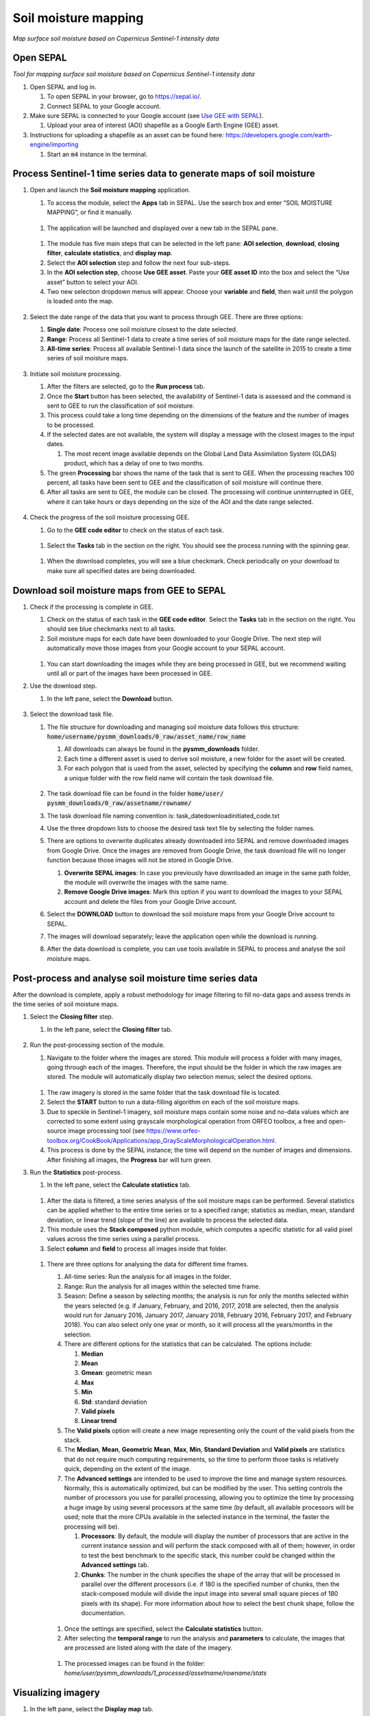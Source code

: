 Soil moisture mapping
=====================
*Map surface soil moisture based on Copernicus Sentinel-1 intensity data*

Open SEPAL
----------
*Tool for mapping surface soil moisture based on Copernicus Sentinel-1 intensity data*

#.  Open SEPAL and log in.
   
    #.  To open SEPAL in your browser, go to `<https://sepal.io/>`_.
    #.  Connect SEPAL to your Google account.

#.  Make sure SEPAL is connected to your Google account (see `Use GEE with SEPAL <https://docs.sepal.io/en/latest/setup/gee.html>`_).

    #.  Upload your area of interest (AOI) shapefile as a Google Earth Engine (GEE) asset.

#.  Instructions for uploading a shapefile as an asset can be found here: `<https://developers.google.com/earth-engine/importing>`_

    #.  Start an :code:`m4` instance in the terminal.

Process Sentinel-1 time series data to generate maps of soil moisture
---------------------------------------------------------------------

#.  Open and launch the **Soil moisture mapping** application.

    #.  To access the module, select the **Apps** tab in SEPAL. Use the search box and enter “SOIL MOISTURE MAPPING”, or find it manually.
    
    .. figure:: https://raw.githubusercontent.com/openforis/sepal_pysmm/master/doc/img/wiki/2.1.1.PNG
        :width: 500
        
    #.  The application will be launched and displayed over a new tab in the SEPAL pane.
    
    .. figure:: https://raw.githubusercontent.com/openforis/sepal_pysmm/master/doc/img/wiki/2.1.2.PNG
        :width: 500

    #.  The module has five main steps that can be selected in the left pane: **AOI selection**, **download**, **closing filter**, **calculate statistics**, and **display map**.
    #.  Select the **AOI selection** step and follow the next four sub-steps.
    #.  In the **AOI selection step**, choose **Use GEE asset**. Paste your **GEE asset ID** into the box and select the “Use asset” button to select your AOI.
    #.  Two new selection dropdown menus will appear. Choose your **variable** and **field**, then wait until the polygon is loaded onto the map.
    
    .. figure:: https://raw.githubusercontent.com/openforis/sepal_pysmm/master/doc/img/wiki/2.1.6.PNG
        :width: 500

#.  Select the date range of the data that you want to process through GEE. There are three options:
    
    #.  **Single date**: Process one soil moisture closest to the date selected.
    #.  **Range**: Process all Sentinel-1 data to create a time series of soil moisture maps for the date range selected. 
    #.  **All-time series**: Process all available Sentinel-1 data since the launch of the satellite in 2015 to create a time series of soil moisture maps.

    .. figure:: https://raw.githubusercontent.com/openforis/sepal_pysmm/master/doc/img/wiki/2.2.3.PNG
        :width: 300

#.  Initiate soil moisture processing.
    
    #.  After the filters are selected, go to the **Run process** tab. 
    #.  Once the **Start** button has been selected, the availability of Sentinel-1 data is assessed and the command is sent to GEE to run the classification of soil moisture. 
    #.  This process could take a long time depending on the dimensions of the feature and the number of images to be processed. 
    #.  If the selected dates are not available, the system will display a message with the closest images to the input dates. 
        
        #.  The most recent image available depends on the Global Land Data Assimilation System (GLDAS) product, which has a delay of one to two months.
    
    #.  The green **Processing** bar shows the name of the task that is sent to GEE. When the processing reaches 100 percent, all tasks have been sent to GEE and the classification of soil moisture will continue there.
    #.  After all tasks are sent to GEE, the module can be closed. The processing will continue uninterrupted in GEE, where it can take hours or days depending on the size of the AOI and the date range selected. 

    .. figure:: https://raw.githubusercontent.com/openforis/sepal_pysmm/master/doc/img/wiki/2.3.6.PNG
        :width: 500

#.  Check the progress of the soil moisture processing GEE.
    
    #.  Go to the **GEE code editor** to check on the status of each task.
    
    .. figure:: https://raw.githubusercontent.com/openforis/sepal_pysmm/master/doc/img/wiki/2.4.1.PNG
        :width: 500

    #.  Select the **Tasks** tab in the section on the right. You should see the process running with the spinning gear.

    .. figure:: https://raw.githubusercontent.com/openforis/sepal_pysmm/master/doc/img/wiki/2.4.2.PNG
        :width: 300

    #.  When the download completes, you will see a blue checkmark. Check periodically on your download to make sure all specified dates are being downloaded.

Download soil moisture maps from GEE to SEPAL
---------------------------------------------

#.  Check if the processing is complete in GEE.

    #.  Check on the status of each task in the **GEE code editor**. Select the **Tasks** tab in the section on the right. You should see blue checkmarks next to all tasks. 
    #.  Soil moisture maps for each date have been downloaded to your Google Drive. The next step will automatically move those images from your Google account to your SEPAL account. 

    .. figure:: https://raw.githubusercontent.com/openforis/sepal_pysmm/master/doc/img/wiki/3.1.2.PNG
        :width: 300

    #.  You can start downloading the images while they are being processed in GEE, but we recommend waiting until all or part of the images have been processed in GEE.

#.  Use the download step.
    
    #. In the left pane, select the **Download** button.

    .. figure:: https://raw.githubusercontent.com/openforis/sepal_pysmm/master/doc/img/wiki/3.2.1.PNG
        :width: 180

#.  Select the download task file.
    
    #.  The file structure for downloading and managing soil moisture data follows this structure: :code:`home/username/pysmm_downloads/0_raw/asset_name/row_name`
        
        #.  All downloads can always be found in the **pysmm_downloads** folder.
        #.  Each time a different asset is used to derive soil moisture, a new folder for the asset will be created.
        #.  For each polygon that is used from the asset, selected by specifying the **column** and **row** field names, a unique folder with the row field name will contain the task download file.

        .. figure:: https://raw.githubusercontent.com/openforis/sepal_pysmm/master/doc/img/wiki/3.3.1.3.PNG
            :width: 500
 
    #.  The task download file can be found in the folder :code:`home/user/ pysmm_downloads/0_raw/assetname/rowname/`
    #.  The task download file naming convention is: task_datedownloadinitiated_code.txt
    #.  Use the three dropdown lists to choose the desired task text file by selecting the folder names.
    #.  There are options to overwrite duplicates already downloaded into SEPAL and remove downloaded images from Google Drive. Once the images are removed from Google Drive, the task download file will no longer function because those images will not be stored in Google Drive.
        
        #.  **Overwrite SEPAL images**: In case you previously have downloaded an image in the same path folder, the module will overwrite the images with the same name.
        #. **Remove Google Drive images**: Mark this option if you want to download the images to your SEPAL account and delete the files from your Google Drive account.
    
    #.  Select the **DOWNLOAD** button to download the soil moisture maps from your Google Drive account to SEPAL. 
    #.  The images will download separately; leave the application open while the download is running. 
    #.  After the data download is complete, you can use tools available in SEPAL to process and analyse the soil moisture maps.

Post-process and analyse soil moisture time series data
-------------------------------------------------------

After the download is complete, apply a robust methodology for image filtering to fill no-data gaps and assess trends in the time series of soil moisture maps.

#.  Select the **Closing filter** step.
    
    #. In the left pane, select the **Closing filter** tab.

    .. figure:: https://raw.githubusercontent.com/openforis/sepal_pysmm/master/doc/img/wiki/4.1.1.PNG
        :width: 180

#.  Run the post-processing section of the module.
    
    #.  Navigate to the folder where the images are stored. This module will process a folder with many images, going through each of the images. Therefore, the input should be the folder in which the raw images are stored. The module will automatically display two selection menus; select the desired options.

    .. figure:: https://raw.githubusercontent.com/openforis/sepal_pysmm/master/doc/img/wiki/4.2.1.PNG
        :width: 500

    #.  The raw imagery is stored in the same folder that the task download file is located.
    #.  Select the **START** button to run a data-filling algorithm on each of the soil moisture maps. 
    #.  Due to speckle in Sentinel-1 imagery, soil moisture maps contain some noise and no-data values which are corrected to some extent using grayscale morphological operation from ORFEO toolbox, a free and open-source image processing tool (see `<https://www.orfeo-toolbox.org/CookBook/Applications/app_GrayScaleMorphologicalOperation.html>`_.
    #.  This process is done by the SEPAL instance; the time will depend on the number of images and dimensions. After finishing all images, the **Progress** bar will turn green. 

#.  Run the **Statistics** post-process.

    #. In the left pane, select the **Calculate statistics** tab.

    .. figure:: https://raw.githubusercontent.com/openforis/sepal_pysmm/master/doc/img/wiki/4.3.1.PNG
        :width: 180

    #.  After the data is filtered, a time series analysis of the soil moisture maps can be performed. Several statistics can be applied whether to the entire time series or to a specified range; statistics as median, mean, standard deviation, or linear trend (slope of the line) are available to process the selected data.  
    #.  This module uses the **Stack composed** python module, which computes a specific statistic for all valid pixel values across the time series using a parallel process. 
    #.  Select **column** and **field** to process all images inside that folder.

    .. figure:: https://raw.githubusercontent.com/openforis/sepal_pysmm/master/doc/img/wiki/4.3.4.PNG
        :width: 400
 
    #.  There are three options for analysing the data for different time frames.
    
        #.  All-time series: Run the analysis for all images in the folder.
        #.  Range: Run the analysis for all images within the selected time frame.
        #.  Season: Define a season by selecting months; the analysis is run for only the months selected within the years selected (e.g. if January, February, and 2016, 2017, 2018 are selected, then the analysis would run for January 2016, January 2017, January 2018, February 2016, February 2017, and February 2018). 
            You can also select only one year or month, so it will process all the years/months in the selection.

        #.  There are different options for the statistics that can be calculated. The options include: 
        
            #.  **Median**
            #.  **Mean**
            #.  **Gmean**: geometric mean
            #.  **Max**
            #.  **Min**
            #.  **Std**: standard deviation
            #.  **Valid pixels**
            #.  **Linear trend**
    
        #.  The **Valid pixels** option will create a new image representing only the count of the valid pixels from the stack.
        #.  The **Median**, **Mean**, **Geometric Mean**, **Max**, **Min**, **Standard Deviation** and **Valid pixels** are statistics that do not require much computing requirements, so the time to perform those tasks is relatively quick, depending on the extent of the image.
        #.  The **Advanced settings** are intended to be used to improve the time and manage system resources. Normally, this is automatically optimized, but can be modified by the user. This setting controls the number of processors you use for parallel processing, allowing you to optimize the time by processing a huge image by using several processors at the same time (by default, all available processors will be used; note that the more CPUs available in the selected instance in the terminal, the faster the processing will be).
        
            #.  **Processors**: By default, the module will display the number of processors that are active in the current instance session and will perform the stack composed with all of them; however, in order to test the best benchmark to the specific stack, this number could be changed within the **Advanced settings** tab.
            #.  **Chunks**: The number in the chunk specifies the shape of the array that will be processed in parallel over the different processors (i.e. if 180 is the specified number of chunks, then the stack-composed module will divide the input image into several small square pieces of 180 pixels with its shape). For more information about how to select the best chunk shape, follow the documentation.

        .. figure:: https://raw.githubusercontent.com/openforis/sepal_pysmm/master/doc/img/wiki/4.3.5.7.PNG
            :width: 600
    
        #.  Once the settings are specified, select the **Calculate statistics** button.
        #.  After selecting the **temporal range** to run the analysis and **parameters** to calculate, the images that are processed are listed along with the date of the imagery. 

        .. figure:: https://raw.githubusercontent.com/openforis/sepal_pysmm/master/doc/img/wiki/4.3.5.9.PNG
            :width: 400

        #. The processed images can be found in the folder: `home/user/pysmm_downloads/1_processed/assetname/rowname/stats`

Visualizing imagery
-------------------

#.  In the left pane, select the **Display map** tab.

.. figure:: https://raw.githubusercontent.com/openforis/sepal_pysmm/master/doc/img/wiki/5.1_.PNG
    :width: 180

#.  The **Map visualization** tab will allow you to display any mono-band image in your SEPAL account (not only the downloaded data).

.. figure:: https://raw.githubusercontent.com/openforis/sepal_pysmm/master/doc/img/wiki/5.2.PNG
    :width: 500

#.  Select the **Search file** button and navigate over the dropdown list to search for the desired image. Select the **Display image** button.

.. figure:: https://raw.githubusercontent.com/openforis/sepal_pysmm/master/doc/img/wiki/5.3.PNG
    :width: 400

#.  Wait until the image is rendered on the map and explore the general output.
#.  Mark the **Inspector** checkbox and click over any coordinate inside the image to explore the pixel values; you will see an output box in the lower-right corner with the data.

.. figure:: https://raw.githubusercontent.com/openforis/sepal_pysmm/master/doc/img/wiki/5.4.PNG
    :width: 500

Open-source data from Sentinel-1 operates using C-band synthetic aperture radar imaging. C-band type has a wavelength of 3.8–7.5 cm, and thus has limited penetration into dense forest canopies. Therefore, forested areas should be excluded from the analysis. L-band data should be used instead of such areas.

It is recommended that densely vegetated areas are excluded from analysis due to the limitation of C-band radar to penetrate dense canopy cover. Use a **forest map** to exclude dense forest areas from the analysis.

.. custom-edit:: https://raw.githubusercontent.com/sepal-contrib/sepal_pysmm/release/doc/en.rst
